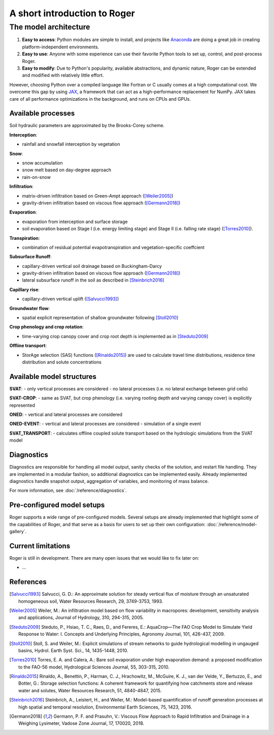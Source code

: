 A short introduction to Roger
=============================

The model architecture
----------------------

1. **Easy to access**: Python modules are simple to install, and projects like `Anaconda <https://www.continuum.io/anaconda-overview>`_ are doing a great job in creating platform-independent environments.
2. **Easy to use**: Anyone with some experience can use their favorite Python tools to set up, control, and post-process Roger.
3. **Easy to modify**: Due to Python's popularity, available abstractions, and dynamic nature, Roger can be extended and modified with relatively little effort.

However, choosing Python over a compiled language like Fortran or C usually comes at a high computational cost. We overcome this gap by using `JAX <https://github.com/google/jax>`_, a framework that can act as a high-performance replacement for NumPy. JAX takes care of all performance optimizations in the background, and runs on CPUs and GPUs.

Available processes
+++++++++++++++++++

Soil hydraulic parameters are approximated by the Brooks-Corey scheme.

**Interception**:

- rainfall and snowfall interception by vegetation

**Snow**:

- snow accumulation
- snow melt based on day-degree approach
- rain-on-snow

**Infiltration**:

- matrix-driven infiltration based on Green-Ampt approach ([Weiler2005]_)
- gravity-driven infiltration based on viscous flow approach ([Germann2018]_)

**Evaporation**:

- evaporation from interception and surface storage
- soil evaporation based on Stage I (i.e. energy limiting stage) and Stage II (i.e. falling rate stage) ([Torres2010]_).

**Transpiration**:

- combination of residual potential evapotranspiration and vegetation-specific coeffcient

**Subsurface Runoff**:

- capillary-driven vertical soil drainage based on Buckingham-Darcy
- gravity-driven infiltration based on viscous flow approach ([Germann2018]_)
- lateral subsurface runoff in the soil as described in [Steinbrich2016]_

**Capillary rise**:

- capillary-driven vertical uplift ([Salvucci1993]_)

**Groundwater flow**:

- spatial explicit representation of shallow groundwater following [Stoll2010]_

**Crop phenology and crop rotation**:

- time-varying crop canopy cover and crop root depth is implemented as in [Steduto2009]_

**Offline transport**:

- StorAge selection (SAS) functions ([Rinaldo2015]_) are used to calculate travel time distributions, residence time distribution and solute concentrations


Available model structures
+++++++++++++++++++++++++++

**SVAT**:
- only vertical processes are considered
- no lateral processes (i.e. no lateral exchange between grid cells)

**SVAT-CROP**:
- same as SVAT, but crop phenology (i.e. varying rooting depth and varying canopy cover) is
explicitly represented

**ONED**:
- vertical and lateral processes are considered

**ONED-EVENT**:
- vertical and lateral processes are considered
- simulation of a single event

**SVAT_TRANSPORT**:
- calculates offline coupled solute transport based on the hydrologic simulations from
the SVAT model


Diagnostics
+++++++++++

Diagnostics are responsible for handling all model output, sanity checks of the solution, and restart file handling. They are implemented in a modular fashion, so additional diagnostics can be implemented easily. Already implemented diagnostics handle snapshot output, aggregation of variables, and monitoring of mass balance.

For more information, see :doc:`/reference/diagnostics`.


Pre-configured model setups
+++++++++++++++++++++++++++

Roger supports a wide range of pre-configured models. Several setups are already implemented that highlight some of the capabilities of Roger, and that serve as a basis for users to set up their own configuration: :doc:`/reference/model-gallery`.


Current limitations
+++++++++++++++++++

Roger is still in development. There are many open issues that we would like to fix later on:

- ...

References
++++++++++

.. [Salvucci1993] Salvucci, G. D.: An approximate solution for steady vertical flux of moisture through an unsaturated homogeneous soil, Water Resources Research, 29, 3749-3753, 1993.

.. [Weiler2005] Weiler, M.: An infiltration model based on flow variability in macropores: development, sensitivity analysis and applications, Journal of Hydrology, 310, 294-315, 2005.

.. [Steduto2009] Steduto, P., Hsiao, T. C., Raes, D., and Fereres, E.: AquaCrop—The FAO Crop Model to Simulate Yield Response to Water: I. Concepts and Underlying Principles, Agronomy Journal, 101, 426-437, 2009.

.. [Stoll2010] Stoll, S. and Weiler, M.: Explicit simulations of stream networks to guide hydrological modelling in ungauged basins, Hydrol. Earth Syst. Sci., 14, 1435-1448, 2010.

.. [Torres2010] Torres, E. A. and Calera, A.: Bare soil evaporation under high evaporation demand: a proposed modification to the FAO-56 model, Hydrological Sciences Journal, 55, 303-315, 2010.

.. [Rinaldo2015] Rinaldo, A., Benettin, P., Harman, C. J., Hrachowitz, M., McGuire, K. J., van der Velde, Y., Bertuzzo, E., and Botter, G.: Storage selection functions: A coherent framework for quantifying how catchments store and release water and solutes, Water Resources Research, 51, 4840-4847, 2015.

.. [Steinbrich2016] Steinbrich, A., Leistert, H., and Weiler, M.: Model-based quantification of runoff generation processes at high spatial and temporal resolution, Environmental Earth Sciences, 75, 1423, 2016.

.. [Germann2018] Germann, P. F. and Prasuhn, V.: Viscous Flow Approach to Rapid Infiltration and Drainage in a Weighing Lysimeter, Vadose Zone Journal, 17, 170020, 2018.
